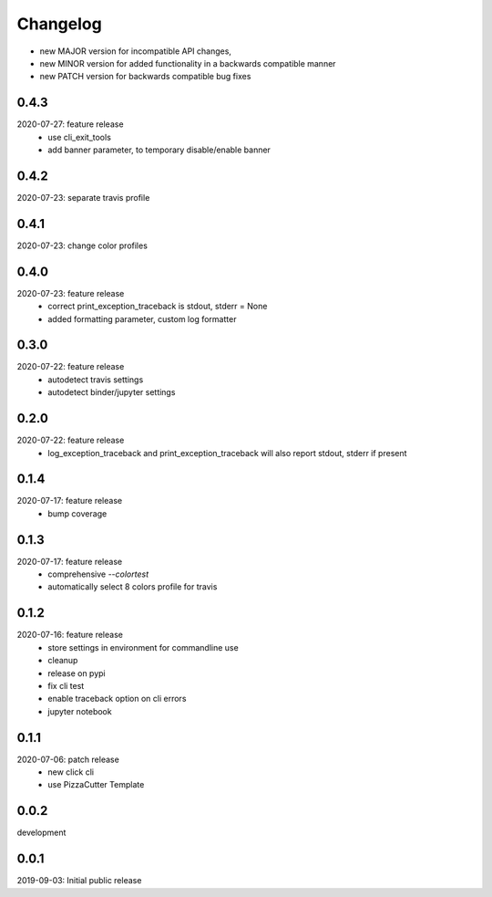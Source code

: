 Changelog
=========

- new MAJOR version for incompatible API changes,
- new MINOR version for added functionality in a backwards compatible manner
- new PATCH version for backwards compatible bug fixes


0.4.3
-------
2020-07-27: feature release
    - use cli_exit_tools
    - add banner parameter, to temporary disable/enable banner

0.4.2
-------
2020-07-23: separate travis profile


0.4.1
-------
2020-07-23: change color profiles


0.4.0
-------
2020-07-23: feature release
    - correct print_exception_traceback is stdout, stderr = None
    - added formatting parameter, custom log formatter

0.3.0
------
2020-07-22: feature release
    - autodetect travis settings
    - autodetect binder/jupyter settings

0.2.0
------
2020-07-22: feature release
    - log_exception_traceback and print_exception_traceback will also report stdout, stderr if present


0.1.4
-------
2020-07-17: feature release
    - bump coverage

0.1.3
-----
2020-07-17: feature release
    - comprehensive *--colortest*
    - automatically select 8 colors profile for travis

0.1.2
-----
2020-07-16: feature release
    - store settings in environment for commandline use
    - cleanup
    - release on pypi
    - fix cli test
    - enable traceback option on cli errors
    - jupyter notebook

0.1.1
-----
2020-07-06: patch release
    - new click cli
    - use PizzaCutter Template

0.0.2
-----
development

0.0.1
-----
2019-09-03: Initial public release

